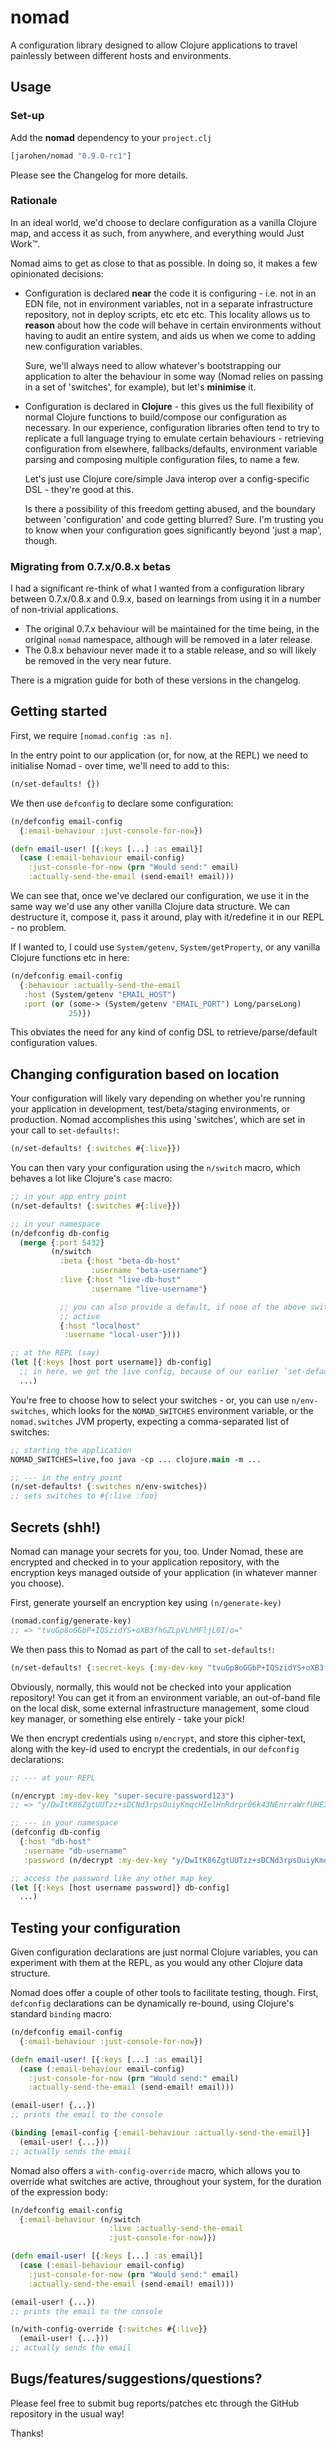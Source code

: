 * nomad

A configuration library designed to allow Clojure applications to travel
painlessly between different hosts and environments.

** Usage

*** Set-up

Add the *nomad* dependency to your =project.clj=

#+BEGIN_SRC clojure
  [jarohen/nomad "0.9.0-rc1"]
#+END_SRC

Please see the Changelog for more details.

*** Rationale

In an ideal world, we'd choose to declare configuration as a vanilla Clojure
map, and access it as such, from anywhere, and everything would Just Work™.

Nomad aims to get as close to that as possible. In doing so, it makes a few
opinionated decisions:

- Configuration is declared *near* the code it is configuring - i.e. not in an
  EDN file, not in environment variables, not in a separate infrastructure
  repository, not in deploy scripts, etc etc etc. This locality allows us to
  *reason* about how the code will behave in certain environments without having
  to audit an entire system, and aids us when we come to adding new
  configuration variables.

  Sure, we'll always need to allow whatever's bootstrapping our
  application to alter the behaviour in some way (Nomad relies on passing in a
  set of 'switches', for example), but let's *minimise* it.

- Configuration is declared in *Clojure* - this gives us the full flexibility of
  normal Clojure functions to build/compose our configuration as necessary. In
  our experience, configuration libraries often tend to try to replicate a full
  language trying to emulate certain behaviours - retrieving configuration from
  elsewhere, fallbacks/defaults, environment variable parsing and composing
  multiple configuration files, to name a few.

  Let's just use Clojure core/simple Java interop over a config-specific DSL -
  they're good at this.

  Is there a possibility of this freedom getting abused, and the boundary
  between 'configuration' and code getting blurred? Sure. I'm trusting you to
  know when your configuration goes significantly beyond 'just a map', though.

*** Migrating from 0.7.x/0.8.x betas

I had a significant re-think of what I wanted from a configuration library
between 0.7.x/0.8.x and 0.9.x, based on learnings from using it in a number of
non-trivial applications.

- The original 0.7.x behaviour will be maintained for the time being, in the
  original =nomad= namespace, although will be removed in a later release.
- The 0.8.x behaviour never made it to a stable release, and so will likely be
  removed in the very near future.

There is a migration guide for both of these versions in the changelog.

** Getting started

First, we require =[nomad.config :as n]=.

In the entry point to our application (or, for now, at the REPL) we need to
initialise Nomad - over time, we'll need to add to this:

#+BEGIN_SRC clojure
  (n/set-defaults! {})
#+END_SRC

We then use =defconfig= to declare some configuration:

#+BEGIN_SRC clojure
  (n/defconfig email-config
    {:email-behaviour :just-console-for-now})

  (defn email-user! [{:keys [...] :as email}]
    (case (:email-behaviour email-config)
      :just-console-for-now (prn "Would send:" email)
      :actually-send-the-email (send-email! email)))
#+END_SRC

We can see that, once we've declared our configuration, we use it in the same
way we'd use any other vanilla Clojure data structure. We can destructure it,
compose it, pass it around, play with it/redefine it in our REPL - no problem.

If I wanted to, I could use =System/getenv=, =System/getProperty=, or any
vanilla Clojure functions etc in here:

#+BEGIN_SRC clojure
  (n/defconfig email-config
    {:behaviour :actually-send-the-email
     :host (System/getenv "EMAIL_HOST")
     :port (or (some-> (System/getenv "EMAIL_PORT") Long/parseLong)
               25)})
#+END_SRC

This obviates the need for any kind of config DSL to retrieve/parse/default
configuration values.

** Changing configuration based on location

Your configuration will likely vary depending on whether you're running your
application in development, test/beta/staging environments, or production. Nomad
accomplishes this using 'switches', which are set in your call to
=set-defaults!=:

#+BEGIN_SRC clojure
  (n/set-defaults! {:switches #{:live}})
#+END_SRC

You can then vary your configuration using the =n/switch= macro, which behaves
a lot like Clojure's =case= macro:

#+BEGIN_SRC clojure
  ;; in your app entry point
  (n/set-defaults! {:switches #{:live}})

  ;; in your namespace
  (n/defconfig db-config
    (merge {:port 5432}
           (n/switch
             :beta {:host "beta-db-host"
                    :username "beta-username"}
             :live {:host "live-db-host"
                    :username "live-username"}

             ;; you can also provide a default, if none of the above switches are
             ;; active
             {:host "localhost"
              :username "local-user"})))

  ;; at the REPL (say)
  (let [{:keys [host port username]} db-config]
    ;; in here, we get the live config, because of our earlier `set-defaults!`
    ...)
#+END_SRC

You're free to choose how to select your switches - or, you can use
=n/env-switches=, which looks for the =NOMAD_SWITCHES= environment variable, or
the =nomad.switches= JVM property, expecting a comma-separated list of switches:

#+BEGIN_SRC clojure
  ;; starting the application
  NOMAD_SWITCHES=live,foo java -cp ... clojure.main -m ...

  ;; --- in the entry point
  (n/set-defaults! {:switches n/env-switches})
  ;; sets switches to #{:live :foo}
#+END_SRC

** Secrets (shh!)

Nomad can manage your secrets for you, too. Under Nomad, these are encrypted and
checked in to your application repository, with the encryption keys managed
outside of your application (in whatever manner you choose).

First, generate yourself an encryption key using =(n/generate-key)=

#+BEGIN_SRC clojure
  (nomad.config/generate-key)
  ;; => "tvuGp8oGGbP+IQSzidYS+oXB3fhGZLpVLhMFljL0I/o="
#+END_SRC

We then pass this to Nomad as part of the call to =set-defaults!=:

#+BEGIN_SRC clojure
  (n/set-defaults! {:secret-keys {:my-dev-key "tvuGp8oGGbP+IQSzidYS+oXB3fhGZLpVLhMFljL0I/o="}})
#+END_SRC

Obviously, normally, this would not be checked into your application repository!
You can get it from an environment variable, an out-of-band file on the local
disk, some external infrastructure management, some cloud key manager, or
something else entirely - take your pick!

We then encrypt credentials using =n/encrypt=, and store this cipher-text, along
with the key-id used to encrypt the credentials, in our =defconfig=
declarations:

#+BEGIN_SRC clojure
  ;; --- at your REPL

  (n/encrypt :my-dev-key "super-secure-password123")
  ;; => "y/DwItK86ZgtUUTzz+sDCNd3rpsOuiyKmqcHIelHnRdrpr06k43NEnrraWrfUHE39ZXtLItqxZVM3hmCj1pqLw=="

  ;; --- in your namespace
  (defconfig db-config
    {:host "db-host"
     :username "db-username"
     :password (n/decrypt :my-dev-key "y/DwItK86ZgtUUTzz+sDCNd3rpsOuiyKmqcHIelHnRdrpr06k43NEnrraWrfUHE39ZXtLItqxZVM3hmCj1pqLw==")})

  ;; access the password like any other map key
  (let [{:keys [host username password]} db-config]
    ...)
#+END_SRC

** Testing your configuration

Given configuration declarations are just normal Clojure variables, you can
experiment with them at the REPL, as you would any other Clojure data structure.

Nomad does offer a couple of other tools to facilitate testing, though. First,
=defconfig= declarations can be dynamically re-bound, using Clojure's standard
=binding= macro:

#+BEGIN_SRC clojure
  (n/defconfig email-config
    {:email-behaviour :just-console-for-now})

  (defn email-user! [{:keys [...] :as email}]
    (case (:email-behaviour email-config)
      :just-console-for-now (prn "Would send:" email)
      :actually-send-the-email (send-email! email)))

  (email-user! {...})
  ;; prints the email to the console

  (binding [email-config {:email-behaviour :actually-send-the-email}]
    (email-user! {...}))
  ;; actually sends the email
#+END_SRC

Nomad also offers a =with-config-override= macro, which allows you to override
what switches are active, throughout your system, for the duration of the
expression body:

#+BEGIN_SRC clojure
  (n/defconfig email-config
    {:email-behaviour (n/switch
                        :live :actually-send-the-email
                        :just-console-for-now)})

  (defn email-user! [{:keys [...] :as email}]
    (case (:email-behaviour email-config)
      :just-console-for-now (prn "Would send:" email)
      :actually-send-the-email (send-email! email)))

  (email-user! {...})
  ;; prints the email to the console

  (n/with-config-override {:switches #{:live}}
    (email-user! {...}))
  ;; actually sends the email
#+END_SRC


** Bugs/features/suggestions/questions?

Please feel free to submit bug reports/patches etc through the GitHub
repository in the usual way!

Thanks!

** Changes

The Nomad changelog has moved to CHANGES.org.

** License

Copyright © 2013-2018 James Henderson

Distributed under the Eclipse Public License, the same as Clojure.
